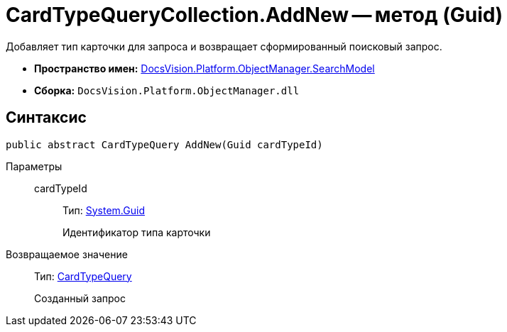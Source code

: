 = CardTypeQueryCollection.AddNew -- метод (Guid)

Добавляет тип карточки для запроса и возвращает сформированный поисковый запрос.

* *Пространство имен:* xref:api/DocsVision/Platform/ObjectManager/SearchModel/SearchModel_NS.adoc[DocsVision.Platform.ObjectManager.SearchModel]
* *Сборка:* `DocsVision.Platform.ObjectManager.dll`

== Синтаксис

[source,csharp]
----
public abstract CardTypeQuery AddNew(Guid cardTypeId)
----

Параметры::
cardTypeId:::
Тип: http://msdn.microsoft.com/ru-ru/library/system.guid.aspx[System.Guid]
+
Идентификатор типа карточки

Возвращаемое значение::
Тип: xref:api/DocsVision/Platform/ObjectManager/SearchModel/CardTypeQuery_CL.adoc[CardTypeQuery]
+
Созданный запрос
